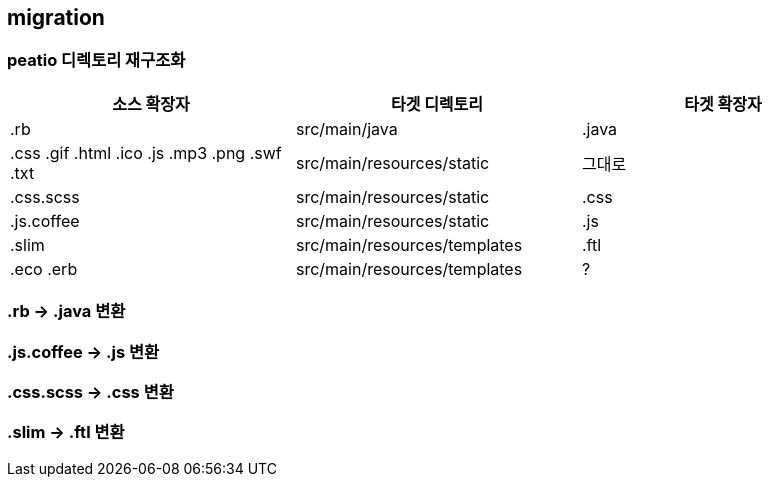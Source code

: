 == migration

=== peatio 디렉토리 재구조화

|===
|소스 확장자|타겟 디렉토리|타겟 확장자

|.rb
|src/main/java
|.java

|
.css
.gif
.html
.ico
.js
.mp3
.png
.swf
.txt
|src/main/resources/static
|그대로

|.css.scss
|src/main/resources/static
|.css

|.js.coffee
|src/main/resources/static
|.js

|.slim
|src/main/resources/templates
|.ftl

|
.eco
.erb
|src/main/resources/templates
|?
|===

=== .rb -> .java 변환

=== .js.coffee -> .js 변환

=== .css.scss -> .css 변환

=== .slim -> .ftl 변환


